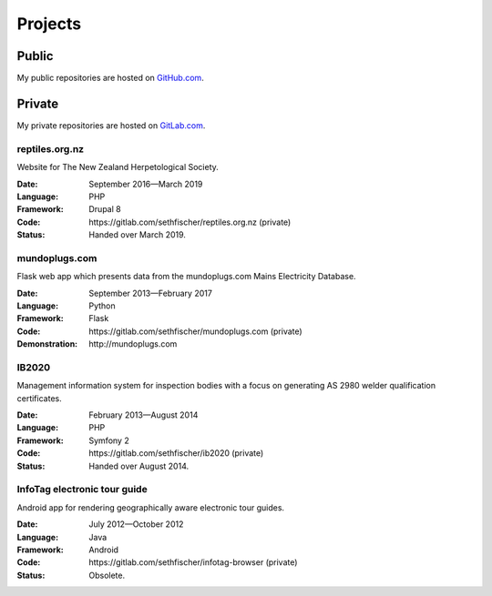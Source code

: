 ========
Projects
========


Public
------

My public repositories are hosted on `GitHub.com`_.


Private
-------

My private repositories are hosted on `GitLab.com`_.


.. vale off

reptiles.org.nz
~~~~~~~~~~~~~~~

.. vale on

Website for The New Zealand Herpetological Society.

:Date:
    September 2016—March 2019
:Language:
    PHP
:Framework:
    Drupal 8
:Code:
    \https://gitlab.com/sethfischer/reptiles.org.nz (private)
:Status:
    Handed over March 2019.


.. vale off

mundoplugs.com
~~~~~~~~~~~~~~

.. vale on

Flask web app which presents data from the mundoplugs.com Mains Electricity
Database.

:Date:
    September 2013—February 2017
:Language:
    Python
:Framework:
    Flask
:Code:
    \https://gitlab.com/sethfischer/mundoplugs.com (private)
:Demonstration:
    \http://mundoplugs.com


IB2020
~~~~~~

Management information system for inspection bodies with a focus on generating
AS 2980 welder qualification certificates.

:Date:
    February 2013—August 2014
:Language:
    PHP
:Framework:
    Symfony 2
:Code:
    \https://gitlab.com/sethfischer/ib2020 (private)
:Status:
    Handed over August 2014.


InfoTag electronic tour guide
~~~~~~~~~~~~~~~~~~~~~~~~~~~~~

Android app for rendering geographically aware electronic tour guides.

:Date:
    July 2012—October 2012
:Language:
    Java
:Framework:
    Android
:Code:
    \https://gitlab.com/sethfischer/infotag-browser (private)
:Status:
    Obsolete.


.. _`GitHub.com`: https://github.com/sethfischer
.. _`GitLab.com`: https://gitlab.com/sethfischer
